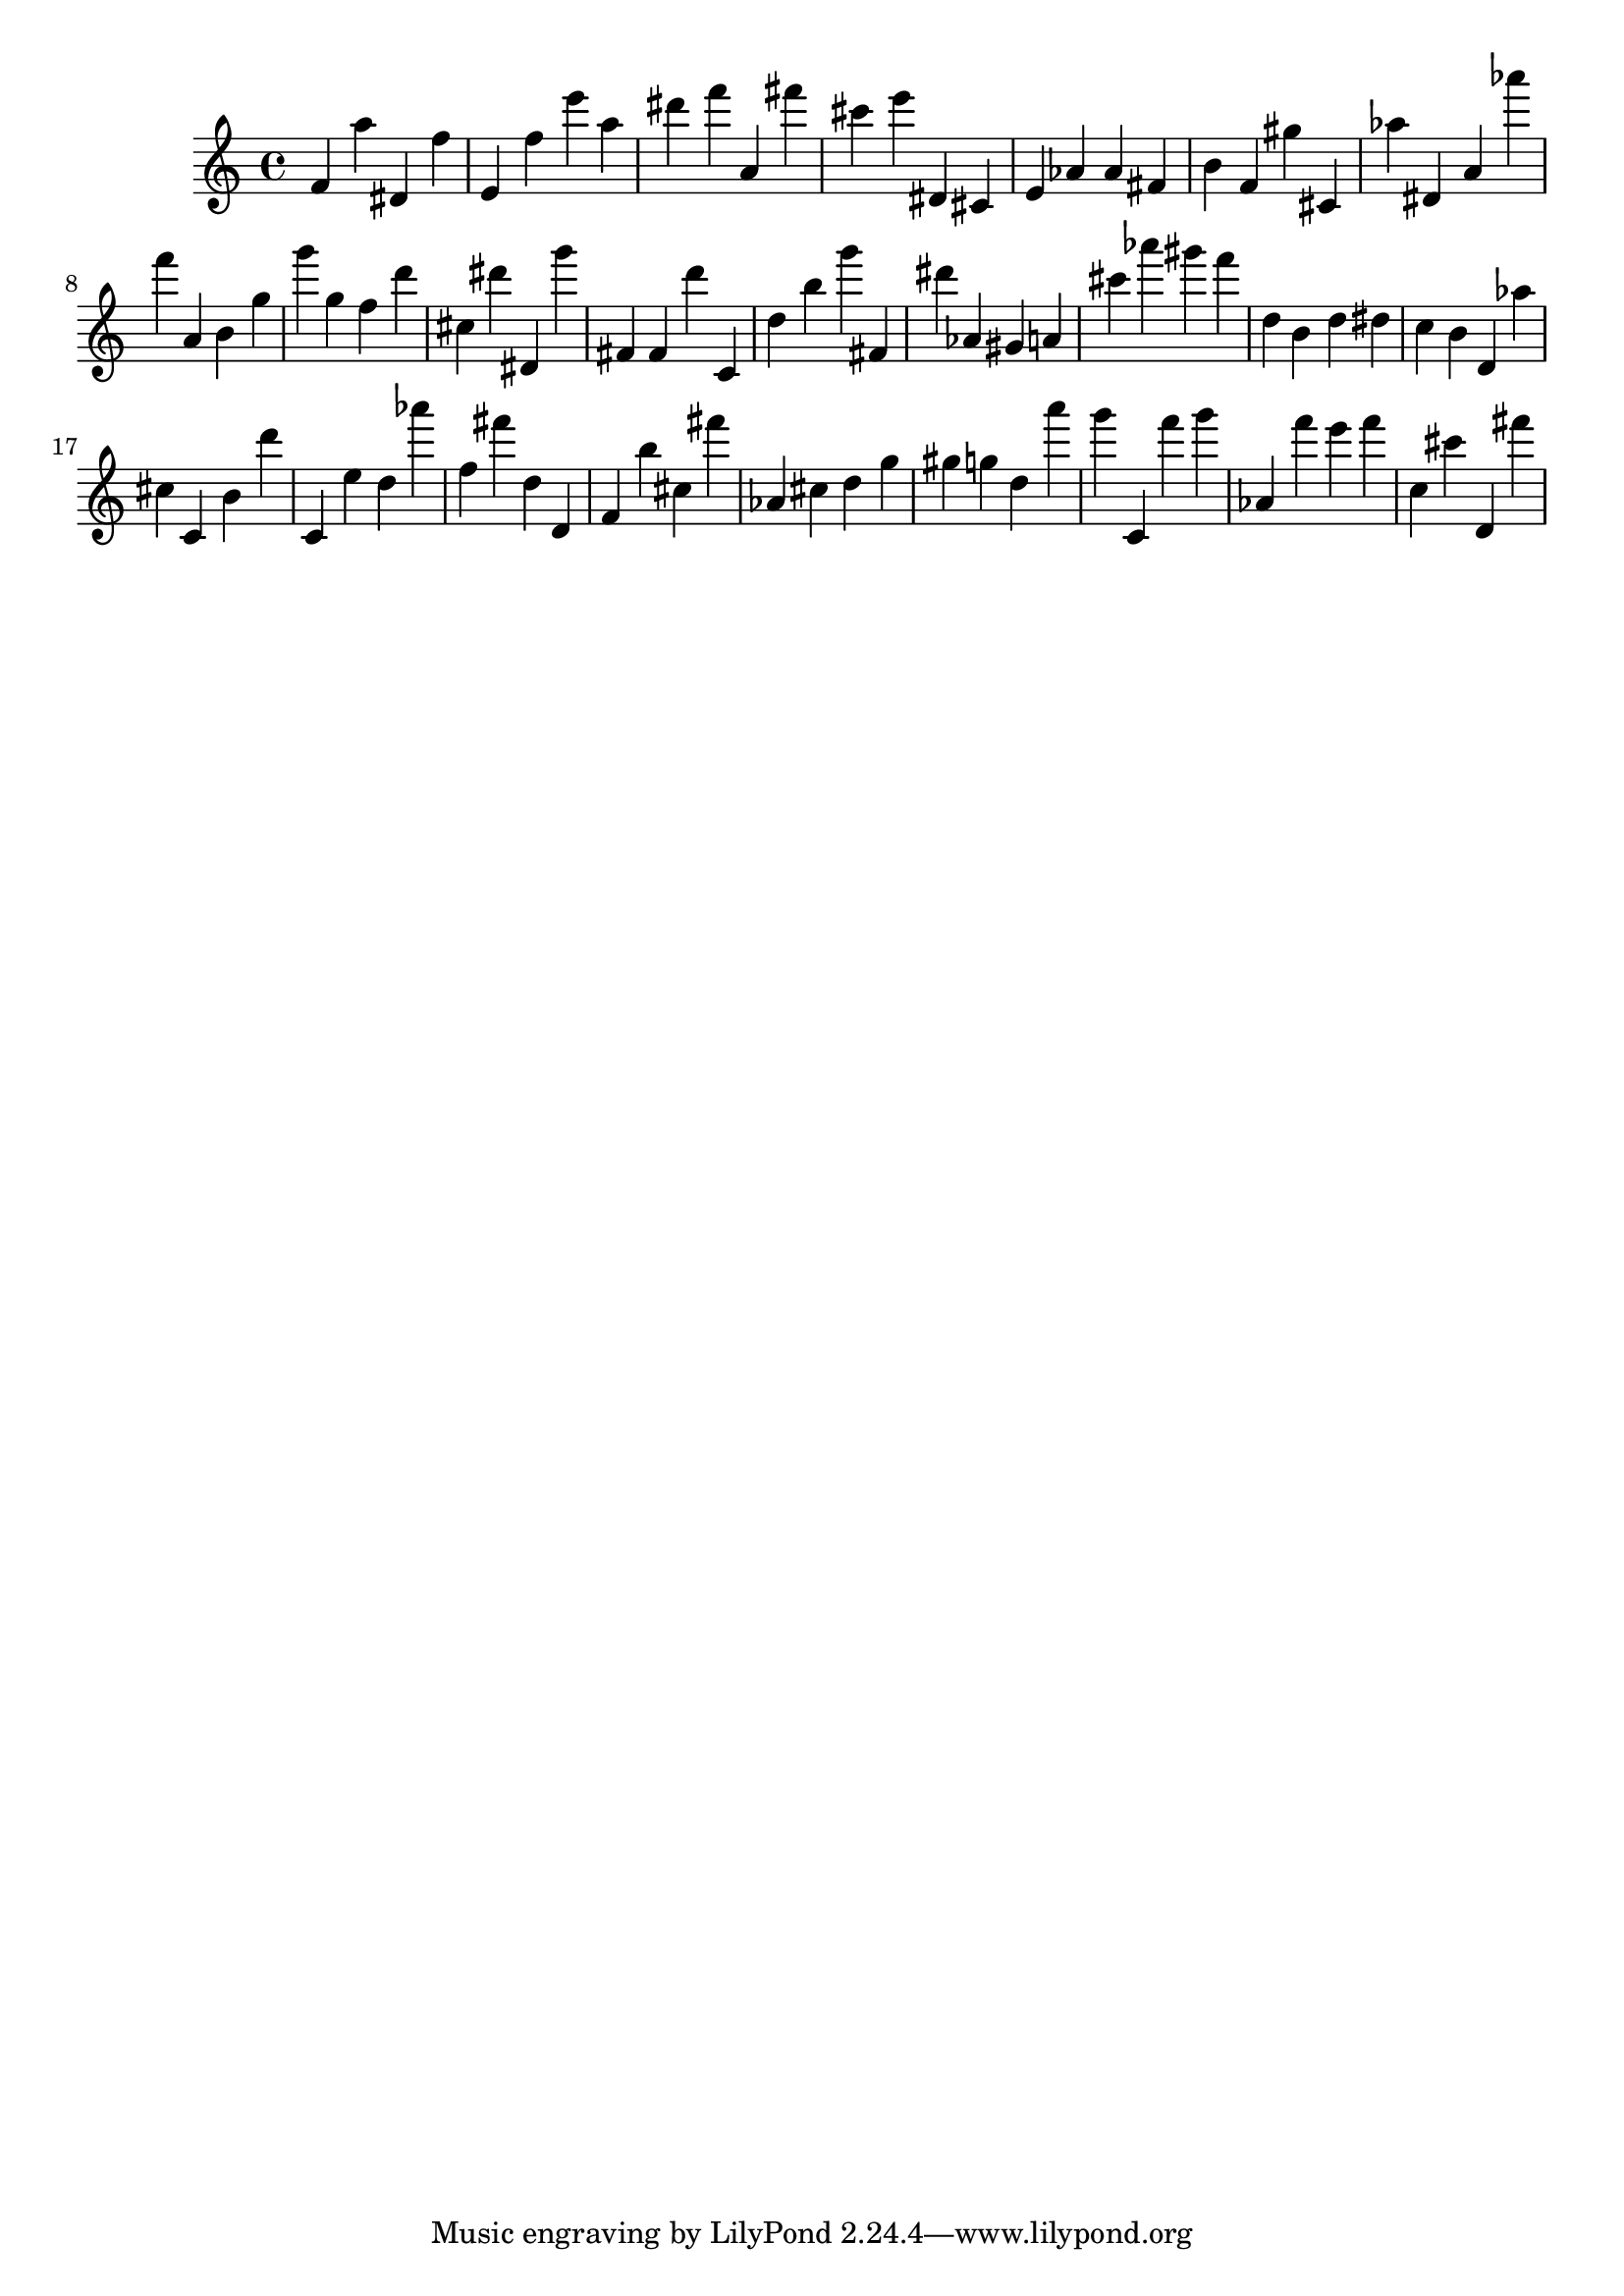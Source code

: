 \version "2.18.2"
\score {

{
\clef treble
f' a'' dis' f'' e' f'' e''' a'' dis''' f''' a' fis''' cis''' e''' dis' cis' e' as' as' fis' b' f' gis'' cis' as'' dis' a' as''' f''' a' b' g'' g''' g'' f'' d''' cis'' dis''' dis' g''' fis' fis' d''' c' d'' b'' g''' fis' dis''' as' gis' a' cis''' as''' gis''' f''' d'' b' d'' dis'' c'' b' d' as'' cis'' c' b' d''' c' e'' d'' as''' f'' fis''' d'' d' f' b'' cis'' fis''' as' cis'' d'' g'' gis'' g'' d'' a''' g''' c' f''' g''' as' f''' e''' f''' c'' cis''' d' fis''' 
}

 \midi { }
 \layout { }
}